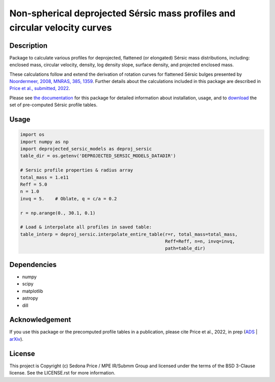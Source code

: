 ***************************************************************************
Non-spherical deprojected Sérsic mass profiles and circular velocity curves
***************************************************************************

.. image:: http://img.shields.io/badge/powered%20by-AstroPy-orange.svg?style=flat
    :target: http://www.astropy.org
    :alt: Powered by Astropy Badge


Description
###########
Package to calculate various profiles for deprojected, flattened (or elongated)
Sérsic mass distributions, including:
enclosed mass, circular velocity, density, log density slope, surface density,
and projected enclosed mass.

These calculations follow and extend the derivation of rotation curves for flattened
Sérsic bulges presented by `Noordermeer, 2008, MNRAS, 385, 1359`_.
Further details about the calculations included in this package
are described in `Price et al., submitted, 2022`_.

.. _Noordermeer, 2008, MNRAS, 385, 1359: https://ui.adsabs.harvard.edu/abs/2008MNRAS.385.1359N/abstract
.. _Price et al., submitted, 2022: LINK_TO_ADS

Please see `the documentation`_ for this package for detailed information about installation,
usage, and to `download`_ the set of pre-computed Sérsic profile tables.

.. _the documentation: https://sedonaprice.github.io/deprojected_sersic_models/
.. _download: https://sedonaprice.github.io/deprojected_sersic_models/downloads.html

Usage
#####

.. code-block:: python

    import os
    import numpy as np
    import deprojected_sersic_models as deproj_sersic
    table_dir = os.getenv('DEPROJECTED_SERSIC_MODELS_DATADIR')

    # Sersic profile properties & radius array
    total_mass = 1.e11
    Reff = 5.0
    n = 1.0
    invq = 5.    # Oblate, q = c/a = 0.2

    r = np.arange(0., 30.1, 0.1)

    # Load & interpolate all profiles in saved table:
    table_interp = deproj_sersic.interpolate_entire_table(r=r, total_mass=total_mass,
                                                          Reff=Reff, n=n, invq=invq,
                                                          path=table_dir)


Dependencies
###########
* numpy
* scipy
* matplotlib
* astropy
* dill


Acknowledgement
###############
If you use this package or the precomputed profile tables in a publication,
please cite Price et al., 2022, in prep (`ADS`_ | `arXiv`_).

.. _ADS: LINK_TO_ADS
.. _arXiv: LINK_TO_ARXIV



License
###########
This project is Copyright (c) Sedona Price / MPE IR/Submm Group and licensed
under the terms of the BSD 3-Clause license. See the LICENSE.rst for more information.
